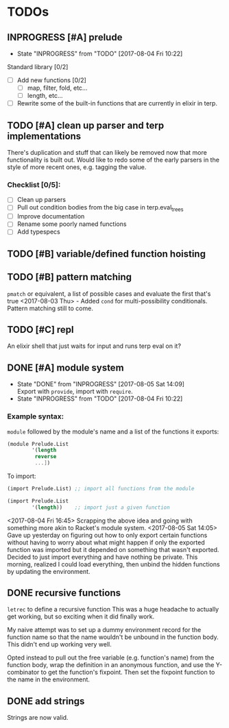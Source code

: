 #+TODO: TODO(t) INPROGRESS(i!) | DONE(d@/!) ICEBOX(x@)

* TODOs
** INPROGRESS [#A] prelude
   - State "INPROGRESS" from "TODO"       [2017-08-04 Fri 10:22]
   Standard library [0/2]
   - [ ] Add new functions [0/2]
     - [ ] map, filter, fold, etc...
     - [ ] length, etc...
   - [ ] Rewrite some of the built-in functions that are currently in elixir in terp.
** TODO [#A] clean up parser and terp implementations
   There's duplication and stuff that can likely be removed now that more functionality is built out.
   Would like to redo some of the early parsers in the style of more recent ones, e.g. tagging the value.
*** Checklist [0/5]:
   + [ ] Clean up parsers
   + [ ] Pull out condition bodies from the big case in terp.eval_trees
   + [ ] Improve documentation
   + [ ] Rename some poorly named functions
   + [ ] Add typespecs

** TODO [#B] variable/defined function hoisting
** TODO [#B] pattern matching
   =pmatch= or equivalent, a list of possible cases and evaluate the first that's true
    <2017-08-03 Thu> - Added =cond= for multi-possibility conditionals. Pattern matching still to come.
** TODO [#C] repl
   An elixir shell that just waits for input and runs terp eval on it?
** DONE [#A] module system
   CLOSED: [2017-08-05 Sat 14:09]
   - State "DONE"       from "INPROGRESS" [2017-08-05 Sat 14:09] \\
     Export with =provide=, import with =require=.
   - State "INPROGRESS" from "TODO"       [2017-08-04 Fri 10:22]
*** Example syntax:
    =module= followed by the module's name and a list of the functions it exports:
    #+BEGIN_SRC scheme
      (module Prelude.List
              '(length
               reverse
               ...])
    #+END_SRC

    To import:
    #+BEGIN_SRC scheme
      (import Prelude.List) ;; import all functions from the module

      (import Prelude.List
              '(length))    ;; import just a given function
    #+END_SRC
    <2017-08-04 Fri 16:45> Scrapping the above idea and going with something more akin to Racket's module system.
    <2017-08-05 Sat 14:05> Gave up yesterday on figuring out how to only export certain functions without having to worry about what might happen if only the exported function was imported but it depended on something that wasn't exported.
    Decided to just import everything and have nothing be private. This morning, realized I could load everything, then unbind the hidden functions by updating the environment.
** DONE recursive functions
   CLOSED: [2017-08-02 Wed 18:26]
   =letrec= to define a recursive function
   This was a huge headache to actually get working, but so exciting when it did finally work.

   My naive attempt was to set up a dummy environment record for the function name so that the name wouldn't be unbound in the function body.
   This didn't end up working very well.

   Opted instead to pull out the free variable (e.g. function's name) from the function body, wrap the definition in an anonymous function, and use the Y-combinator to get the function's fixpoint.
   Then set the fixpoint function to the name in the environment.
** DONE add strings
   CLOSED: [2017-08-03 Thu 21:10]
   Strings are now valid.
